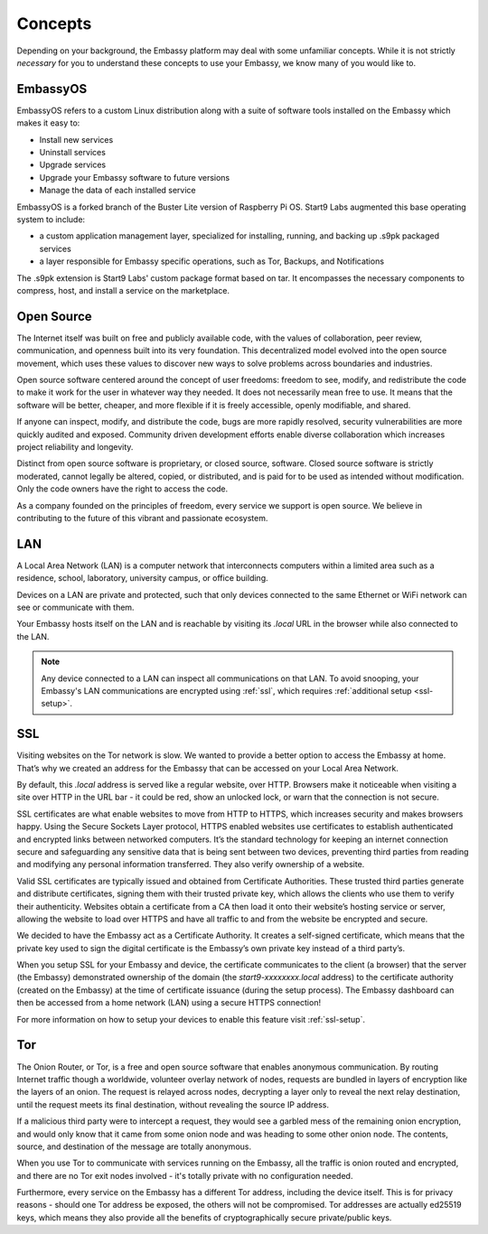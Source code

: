 .. _concepts:

********
Concepts
********

Depending on your background, the Embassy platform may deal with some unfamiliar concepts. While it is not strictly *necessary* for you to understand these concepts to use your Embassy, we know many of you would like to.

.. _embassyos:

EmbassyOS
=========

EmbassyOS refers to a custom Linux distribution along with a suite of software tools installed on the Embassy which makes it easy to:

* Install new services
* Uninstall services
* Upgrade services
* Upgrade your Embassy software to future versions
* Manage the data of each installed service

EmbassyOS is a forked branch of the Buster Lite version of Raspberry Pi OS. Start9 Labs augmented this base operating system to include:

* a custom application management layer, specialized for installing, running, and backing up .s9pk packaged services
* a layer responsible for Embassy specific operations, such as Tor, Backups, and Notifications

The .s9pk extension is Start9 Labs' custom package format based on tar. It encompasses the necessary components to compress, host, and install a service on the marketplace.


.. _open-source:

Open Source
===========

The Internet itself was built on free and publicly available code, with the values of collaboration, peer review, communication, and openness built into its very foundation. This decentralized model evolved into the open source movement, which uses these values to discover new ways to solve problems across boundaries and industries.

Open source software centered around the concept of user freedoms: freedom to see, modify, and redistribute the code to make it work for the user in whatever way they needed. It does not necessarily mean free to use. It means that the software will be better, cheaper, and more flexible if it is freely accessible, openly modifiable, and shared.

If anyone can inspect, modify, and distribute the code, bugs are more rapidly resolved, security vulnerabilities are more quickly audited and exposed. Community driven development efforts enable diverse collaboration which increases project reliability and longevity.

Distinct from open source software is proprietary, or closed source, software. Closed source software is strictly moderated, cannot legally be altered, copied, or distributed, and is paid for to be used as intended without modification. Only the code owners have the right to access the code.

As a company founded on the principles of freedom, every service we support is open source. We believe in contributing to the future of this vibrant and passionate ecosystem.


.. _lan:

LAN
===

A Local Area Network (LAN) is a computer network that interconnects computers within a limited area such as a residence, school, laboratory, university campus, or office building.

Devices on a LAN are private and protected, such that only devices connected to the same Ethernet or WiFi network can see or communicate with them.

Your Embassy hosts itself on the LAN and is reachable by visiting its *.local* URL in the browser while also connected to the LAN.

.. note:: Any device connected to a LAN can inspect all communications on that LAN. To avoid snooping, your Embassy's LAN communications are encrypted using :ref:`ssl`, which requires :ref:`additional setup <ssl-setup>`.


.. _ssl:

SSL
===

Visiting websites on the Tor network is slow. We wanted to provide a better option to access the Embassy at home. That’s why we created an address for the Embassy that can be accessed on your Local Area Network.

By default, this `.local` address is served like a regular website, over HTTP. Browsers make it noticeable when visiting a site over HTTP in the URL bar - it could be red, show an unlocked lock, or warn that the connection is not secure.

SSL certificates are what enable websites to move from HTTP to HTTPS, which increases security and makes browsers happy. Using the Secure Sockets Layer protocol, HTTPS enabled websites use certificates to establish authenticated and encrypted links between networked computers. It’s the standard technology for keeping an internet connection secure and safeguarding any sensitive data that is being sent between two devices, preventing third parties from reading and modifying any personal information transferred. They also verify ownership of a website.

Valid SSL certificates are typically issued and obtained from Certificate Authorities. These trusted third parties generate and distribute certificates, signing them with their trusted private key, which allows the clients who use them to verify their authenticity. Websites obtain a certificate from a CA then load it onto their website’s hosting service or server, allowing the website to load over HTTPS and have all traffic to and from the website be encrypted and secure.

We decided to have the Embassy act as a Certificate Authority. It creates a self-signed certificate, which means that the private key used to sign the digital certificate is the Embassy’s own private key instead of a third party’s.

When you setup SSL for your Embassy and device, the certificate communicates to the client (a browser) that the server (the Embassy) demonstrated ownership of the domain (the `start9-xxxxxxxx.local` address) to the certificate authority (created on the Embassy) at the time of certificate issuance (during the setup process). The Embassy dashboard can then be accessed from a home network (LAN) using a secure HTTPS connection!

For more information on how to setup your devices to enable this feature visit :ref:`ssl-setup`.


.. _tor:

Tor
===

The Onion Router, or Tor, is a free and open source software that enables anonymous communication. By routing Internet traffic though a worldwide, volunteer overlay network of nodes, requests are bundled in layers of encryption like the layers of an onion. The request is relayed across nodes, decrypting a layer only to reveal the next relay destination, until the request meets its final destination, without revealing the source IP address.

If a malicious third party were to intercept a request, they would see a garbled mess of the remaining onion encryption, and would only know that it came from some onion node and was heading to some other onion node. The contents, source, and destination of the message are totally anonymous.

When you use Tor to communicate with services running on the Embassy, all the traffic is onion routed and encrypted, and there are no Tor exit nodes involved - it's totally private with no configuration needed.

Furthermore, every service on the Embassy has a different Tor address, including the device itself. This is for privacy reasons - should one Tor address be exposed, the others will not be compromised. Tor addresses are actually ed25519 keys, which means they also provide all the benefits of cryptographically secure private/public keys.
